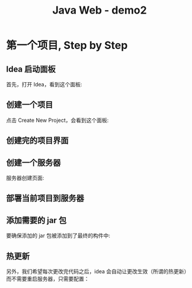 #+TITLE: Java Web - demo2


* 第一个项目, Step by Step
** Idea 启动面板

首先，打开 Idea，看到这个面板:

[[file:img/scrot_2019-06-28_00-57-16.png]]

** 创建一个项目

点击 Create New Project，会看到这个面板:

#+DOWNLOADED: c:/Users/ADMINI~1/AppData/Local/Temp/scrot.png @ 2019-06-28 01:01:42
[[file:img/scrot_2019-06-28_01-01-42.png]]

** 创建完的项目界面

#+DOWNLOADED: c:/Users/ADMINI~1/AppData/Local/Temp/scrot.png @ 2019-06-28 01:06:57
[[file:img/scrot_2019-06-28_01-06-57.png]]

** 创建一个服务器

#+DOWNLOADED: c:/Users/ADMINI~1/AppData/Local/Temp/scrot.png @ 2019-06-28 01:24:39
[[file:img/scrot_2019-06-28_01-24-39.png]]


#+DOWNLOADED: c:/Users/ADMINI~1/AppData/Local/Temp/scrot.png @ 2019-06-28 01:09:41
[[file:img/scrot_2019-06-28_01-09-41.png]]

服务器创建页面:

#+DOWNLOADED: c:/Users/ADMINI~1/AppData/Local/Temp/scrot.png @ 2019-06-28 01:14:12
[[file:img/scrot_2019-06-28_01-14-12.png]]


** 部署当前项目到服务器

#+DOWNLOADED: c:/Users/ADMINI~1/AppData/Local/Temp/scrot.png @ 2019-06-28 01:27:31
[[file:img/scrot_2019-06-28_01-27-31.png]]


** 添加需要的 jar 包

[[file:img/add-lib-to-idea.gif]]


要确保添加的 jar 包被添加到了最终的构件中:

#+DOWNLOADED: c:/Users/ADMINI~1/AppData/Local/Temp/scrot.png @ 2019-06-28 02:17:48
[[file:img/scrot_2019-06-28_02-17-48.png]]

** 热更新

另外，我们希望每次更改完代码之后，idea 会自动让更改生效（所谓的热更新）而不需要重启服务器，只需要配置：

[[file:img/scrot_2019-06-26_03-38-12.png]]



